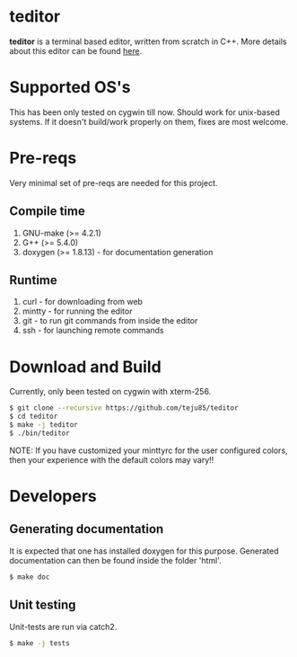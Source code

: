 * teditor
*teditor* is a terminal based editor, written from scratch in C++. More details
about this editor can be found [[https://teju85.github.io/blog/tags.html#teditor][here]].
* Supported OS's
This has been only tested on cygwin till now. Should work for unix-based
systems. If it doesn't build/work properly on them, fixes are most welcome.
* Pre-reqs
Very minimal set of pre-reqs are needed for this project.
** Compile time
1. GNU-make (>= 4.2.1)
2. G++ (>= 5.4.0)
3. doxygen (>= 1.8.13) - for documentation generation
** Runtime
1. curl - for downloading from web
2. mintty - for running the editor
3. git - to run git commands from inside the editor
4. ssh - for launching remote commands
* Download and Build
Currently, only been tested on cygwin with xterm-256.
#+BEGIN_SRC bash
$ git clone --recursive https://github.com/teju85/teditor
$ cd teditor
$ make -j teditor
$ ./bin/teditor
#+END_SRC
NOTE: If you have customized your minttyrc for the user configured colors,
then your experience with the default colors may vary!!
* Developers
** Generating documentation
It is expected that one has installed doxygen for this purpose. Generated
documentation can then be found inside the folder 'html'.
#+BEGIN_SRC bash
$ make doc
#+END_SRC
** Unit testing
Unit-tests are run via catch2.
#+BEGIN_SRC bash
$ make -j tests
#+END_SRC
